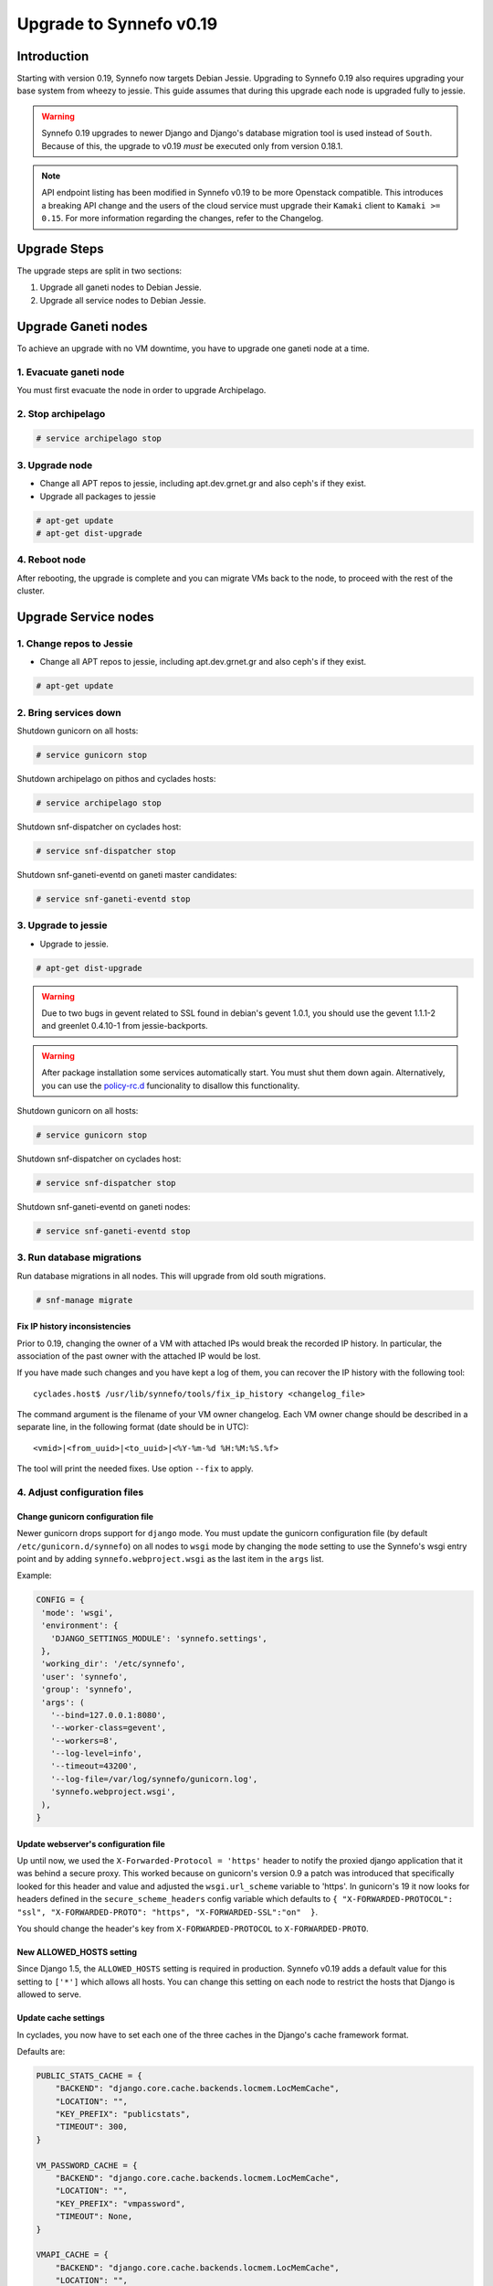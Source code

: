 Upgrade to Synnefo v0.19
^^^^^^^^^^^^^^^^^^^^^^^^

Introduction
============

Starting with version 0.19, Synnefo now targets Debian Jessie. Upgrading to
Synnefo 0.19 also requires upgrading your base system from wheezy to jessie.
This guide assumes that during this upgrade each node is upgraded fully to
jessie.

.. warning::

   Synnefo 0.19 upgrades to newer Django and Django's database migration tool
   is used instead of ``South``. Because of this, the upgrade to v0.19 *must*
   be executed only from version 0.18.1.

.. note::

   API endpoint listing has been modified in Synnefo v0.19 to be more Openstack
   compatible. This introduces a breaking API change and the users of the cloud
   service must upgrade their ``Kamaki`` client to ``Kamaki >= 0.15``. For more
   information regarding the changes, refer to the Changelog.

Upgrade Steps
=============

The upgrade steps are split in two sections:

#. Upgrade all ganeti nodes to Debian Jessie.
#. Upgrade all service nodes to Debian Jessie.


Upgrade Ganeti nodes
====================

To achieve an upgrade with no VM downtime, you have to upgrade one ganeti node
at a time.

1. Evacuate ganeti node
-----------------------

You must first evacuate the node in order to upgrade Archipelago.


2. Stop archipelago
-------------------

.. code-block:: console

  # service archipelago stop


3. Upgrade node
---------------
* Change all APT repos to jessie, including apt.dev.grnet.gr and also ceph's if
  they exist.
* Upgrade all packages to jessie

.. code-block:: console

  # apt-get update
  # apt-get dist-upgrade


4. Reboot node
--------------

After rebooting, the upgrade is complete and you can migrate VMs back to the
node, to proceed with the rest of the cluster.



Upgrade Service nodes
=====================

1. Change repos to Jessie
-------------------------

* Change all APT repos to jessie, including apt.dev.grnet.gr and also ceph's if
  they exist.

.. code-block:: console

  # apt-get update


2. Bring services down
----------------------

Shutdown gunicorn on all hosts:

.. code-block:: console

  # service gunicorn stop

Shutdown archipelago on pithos and cyclades hosts:

.. code-block:: console

  # service archipelago stop

Shutdown snf-dispatcher on cyclades host:

.. code-block:: console

  # service snf-dispatcher stop

Shutdown snf-ganeti-eventd on ganeti master candidates:

.. code-block:: console

  # service snf-ganeti-eventd stop


3. Upgrade to jessie
--------------------

* Upgrade to jessie.

.. code-block:: console

  # apt-get dist-upgrade

.. warning::

   Due to two bugs in gevent related to SSL found in debian's gevent 1.0.1, you
   should use the gevent 1.1.1-2 and greenlet 0.4.10-1 from jessie-backports.

.. warning::

   After package installation some services automatically start. You must shut
   them down again. Alternatively, you can use the
   `policy-rc.d <https://people.debian.org/~hmh/invokerc.d-policyrc.d-specification.txt>`_
   funcionality to disallow this functionality.

Shutdown gunicorn on all hosts:

.. code-block:: console

  # service gunicorn stop

Shutdown snf-dispatcher on cyclades host:

.. code-block:: console

  # service snf-dispatcher stop

Shutdown snf-ganeti-eventd on ganeti nodes:

.. code-block:: console

  # service snf-ganeti-eventd stop

3. Run database migrations
--------------------------

Run database migrations in all nodes. This will upgrade from old south
migrations.

.. code-block:: console

  # snf-manage migrate

Fix IP history inconsistencies
""""""""""""""""""""""""""""""

Prior to 0.19, changing the owner of a VM with attached IPs would break the
recorded IP history. In particular, the association of the past owner with
the attached IP would be lost.

If you have made such changes and you have kept a log of them, you can
recover the IP history with the following tool::

  cyclades.host$ /usr/lib/synnefo/tools/fix_ip_history <changelog_file>

The command argument is the filename of your VM owner changelog. Each VM
owner change should be described in a separate line, in the following
format (date should be in UTC)::

  <vmid>|<from_uuid>|<to_uuid>|<%Y-%m-%d %H:%M:%S.%f>

The tool will print the needed fixes. Use option ``--fix`` to apply.


4. Adjust configuration files
-----------------------------

Change gunicorn configuration file
""""""""""""""""""""""""""""""""""

Newer gunicorn drops support for ``django`` mode. You must update the gunicorn
configuration file (by default ``/etc/gunicorn.d/synnefo``) on all nodes to
``wsgi`` mode by changing the ``mode`` setting to use the Synnefo's wsgi
entry point and by adding ``synnefo.webproject.wsgi`` as the last item in the
``args`` list.

Example:

.. code-block:: console

  CONFIG = {
   'mode': 'wsgi',
   'environment': {
     'DJANGO_SETTINGS_MODULE': 'synnefo.settings',
   },
   'working_dir': '/etc/synnefo',
   'user': 'synnefo',
   'group': 'synnefo',
   'args': (
     '--bind=127.0.0.1:8080',
     '--worker-class=gevent',
     '--workers=8',
     '--log-level=info',
     '--timeout=43200',
     '--log-file=/var/log/synnefo/gunicorn.log',
     'synnefo.webproject.wsgi',
   ),
  }


Update webserver's configuration file
"""""""""""""""""""""""""""""""""""""

Up until now, we used the ``X-Forwarded-Protocol = 'https'`` header to notify the
proxied django application that it was behind a secure proxy. This worked
because on gunicorn's version 0.9 a patch was introduced that specifically
looked for this header and value and adjusted the ``wsgi.url_scheme`` variable to
'https'. In gunicorn's 19 it now looks for headers defined in the ``secure_scheme_headers``
config variable which defaults to
``{ "X-FORWARDED-PROTOCOL": "ssl", "X-FORWARDED-PROTO": "https", "X-FORWARDED-SSL":"on"  }``.

You should change the header's key from ``X-FORWARDED-PROTOCOL`` to ``X-FORWARDED-PROTO``.


New ALLOWED_HOSTS setting
"""""""""""""""""""""""""

Since Django 1.5, the ``ALLOWED_HOSTS`` setting is required in production.
Synnefo v0.19 adds a default value for this setting to ``['*']`` which allows
all hosts. You can change this setting on each node to restrict the hosts that
Django is allowed to serve.


Update cache settings
"""""""""""""""""""""

In cyclades, you now have to set each one of the three caches in the Django's
cache framework format.

Defaults are:

.. code-block:: python

  PUBLIC_STATS_CACHE = {
      "BACKEND": "django.core.cache.backends.locmem.LocMemCache",
      "LOCATION": "",
      "KEY_PREFIX": "publicstats",
      "TIMEOUT": 300,
  }

  VM_PASSWORD_CACHE = {
      "BACKEND": "django.core.cache.backends.locmem.LocMemCache",
      "LOCATION": "",
      "KEY_PREFIX": "vmpassword",
      "TIMEOUT": None,
  }

  VMAPI_CACHE = {
      "BACKEND": "django.core.cache.backends.locmem.LocMemCache",
      "LOCATION": "",
      "KEY_PREFIX": "vmapi",
  }

If you want to use memcache, you will need to set ``BACKEND`` to
``django.core.cache.backends.memcached.MemcachedCache`` and specify the
``LOCATION`` (e.g. ``127.0.0.1:11211``) as well. Check
`here <https://docs.djangoproject.com/en/1.7/topics/cache/>`_ for more
information.

Please adjust the new settings to match your previous setup.


.. note::

  Do not forget to add '.conf' suffix on apache's conf files.

.. note::

  Notice that Synnefo now logs in a dedicated file
  ``/var/log/synnefo/synnefo.log``, separately from gunicorn's logs.


Backend Allocator Module
""""""""""""""""""""""""
Synnefo v0.19 introduces a new FilterAllocator to replace the previous
DefaultAllocator module. Synnefo v0.19 uses the new module by default, unless
you have explicitly set the `BACKEND_ALLOCATOR_MODULE` in your settings. In that
case, it is advised to switch the setting value to the new default setting
`synnefo.logic.allocators.filter_allocator.FilterAllocator`. The default
filters include the newly introduced Project-Backend association policy, while
retaining the previous functionality for picking backends.

Re-register service and resource definitions
""""""""""""""""""""""""""""""""""""""""""""

The Cyclades service definition has been updated to exposed the 'image',
'network', and 'volume' endpoint URLs without a version suffix. It needs thus
to be registered again. On the Astakos node, run::

    astakos-host$ snf-component-register cyclades

This will detect that the Cyclades component is already registered and ask
to re-register. Answer positively. You need to enter the base URL and the UI
URL for Cyclades, just like during the initial registration.

.. note::

   You can run ``snf-manage component-list -o name,base_url,ui_url`` to
   inspect the currently registered base and UI URLs.


5. Reboot
---------

Reboot to finish the system upgrade. After reboot, services should
automatically start.
